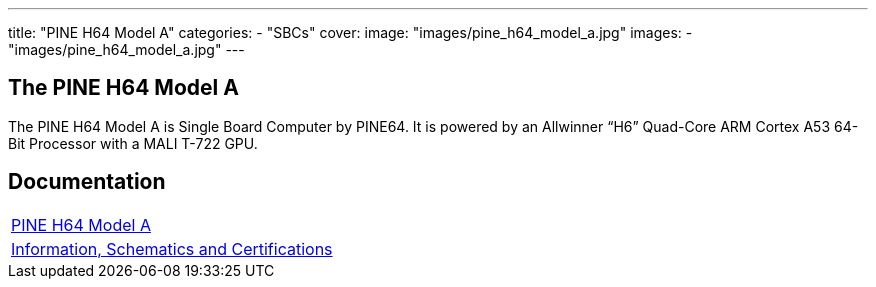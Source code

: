 ---
title: "PINE H64 Model A"
categories: 
  - "SBCs"
cover: 
  image: "images/pine_h64_model_a.jpg"
images:
  - "images/pine_h64_model_a.jpg"
---

== The PINE H64 Model A

The PINE H64 Model A is Single Board Computer by PINE64. It is powered by an Allwinner “H6” Quad-Core ARM Cortex A53 64-Bit Processor with a MALI T-722 GPU.

== Documentation

[cols="1"]
|===

| link:/documentation/PINE_H64_Model_A/[PINE H64 Model A]

| link:/documentation/PINE_H64_Model_A/Further_information/Information_Schematics_and_Certifications/[Information, Schematics and Certifications]
|===
